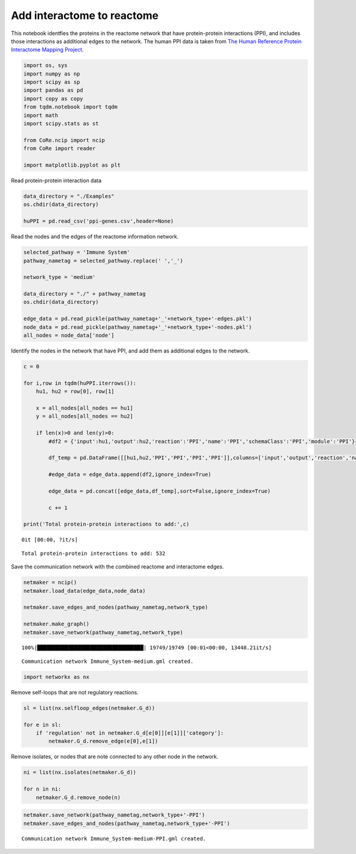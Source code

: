 Add interactome to reactome
===========================

This notebook identfies the proteins in the reactome network that have
protein-protein interactions (PPI), and includes those interactions as
additional edges to the network. The human PPI data is taken from `The
Human Reference Protein Interactome Mapping
Project <http://www.interactome-atlas.org/download>`__.

.. code:: ipython3

    import os, sys
    import numpy as np
    import scipy as sp
    import pandas as pd
    import copy as copy
    from tqdm.notebook import tqdm
    import math
    import scipy.stats as st
    
    from CoRe.ncip import ncip
    from CoRe import reader
    
    import matplotlib.pyplot as plt

Read protein-protein interaction data

.. code:: ipython3

    data_directory = "./Examples"
    os.chdir(data_directory)
    
    huPPI = pd.read_csv('ppi-genes.csv',header=None)

Read the nodes and the edges of the reactome information network.

.. code:: ipython3

    selected_pathway = 'Immune System'
    pathway_nametag = selected_pathway.replace(' ','_')
    
    network_type = 'medium'
    
    data_directory = "./" + pathway_nametag
    os.chdir(data_directory)
    
    edge_data = pd.read_pickle(pathway_nametag+'_'+network_type+'-edges.pkl')
    node_data = pd.read_pickle(pathway_nametag+'_'+network_type+'-nodes.pkl')
    all_nodes = node_data['node']

Identify the nodes in the network that have PPI, and add them as
additional edges to the network.

.. code:: ipython3

    c = 0 
    
    for i,row in tqdm(huPPI.iterrows()):
        hu1, hu2 = row[0], row[1]
        
        x = all_nodes[all_nodes == hu1]
        y = all_nodes[all_nodes == hu2]
        
        if len(x)>0 and len(y)>0:
            #df2 = {'input':hu1,'output':hu2,'reaction':'PPI','name':'PPI','schemaClass':'PPI','module':'PPI'}
            
            df_temp = pd.DataFrame([[hu1,hu2,'PPI','PPI','PPI','PPI']],columns=['input','output','reaction','name','schemaClass','module'])
            
            #edge_data = edge_data.append(df2,ignore_index=True)
            
            edge_data = pd.concat([edge_data,df_temp],sort=False,ignore_index=True)
            
            c += 1
        
    print('Total protein-protein interactions to add:',c)



.. parsed-literal::

    0it [00:00, ?it/s]


.. parsed-literal::

    Total protein-protein interactions to add: 532


Save the communication network with the combined reactome and
interactome edges.

.. code:: ipython3

    netmaker = ncip()
    netmaker.load_data(edge_data,node_data)
    
    netmaker.save_edges_and_nodes(pathway_nametag,network_type)
    
    netmaker.make_graph()
    netmaker.save_network(pathway_nametag,network_type)


.. parsed-literal::

    100%|██████████████████████████████████| 19749/19749 [00:01<00:00, 13448.21it/s]


.. parsed-literal::

    Communication network Immune_System-medium.gml created.


.. code:: ipython3

    import networkx as nx

Remove self-loops that are not regulatory reactions.

.. code:: ipython3

    sl = list(nx.selfloop_edges(netmaker.G_d))
    
    for e in sl:
        if 'regulation' not in netmaker.G_d[e[0]][e[1]]['category']:
            netmaker.G_d.remove_edge(e[0],e[1])

Remove isolates, or nodes that are note connected to any other node in
the network.

.. code:: ipython3

    ni = list(nx.isolates(netmaker.G_d))
    
    for n in ni:
        netmaker.G_d.remove_node(n)

.. code:: ipython3

    netmaker.save_network(pathway_nametag,network_type+'-PPI')
    netmaker.save_edges_and_nodes(pathway_nametag,network_type+'-PPI')


.. parsed-literal::

    Communication network Immune_System-medium-PPI.gml created.


